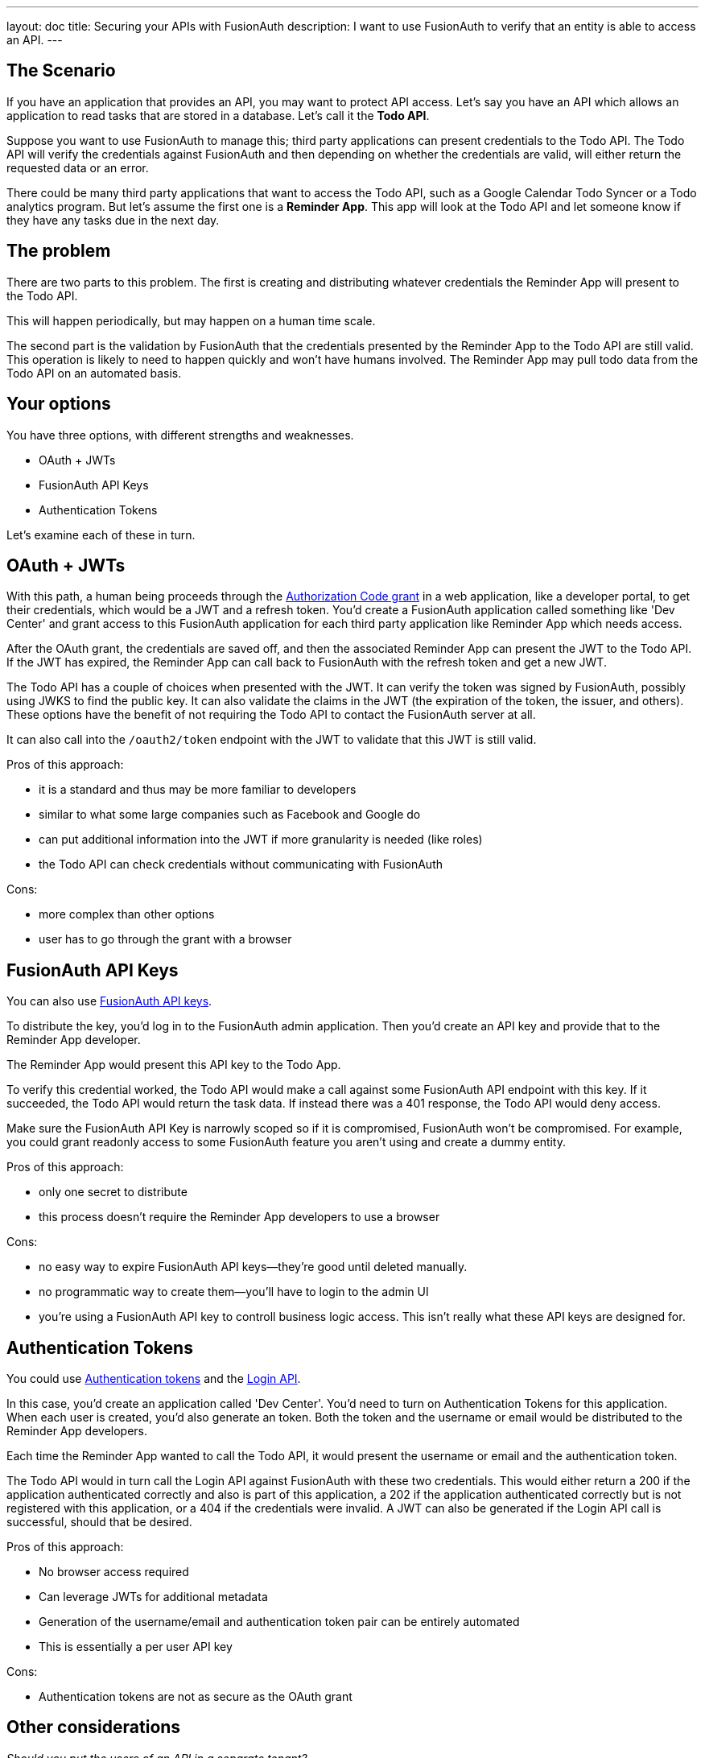 ---
layout: doc
title: Securing your APIs with FusionAuth
description: I want to use FusionAuth to verify that an entity is able to access an API.
---

== The Scenario

If you have an application that provides an API, you may want to protect API access. Let's say you have an API which allows an application to read tasks that are stored in a database. Let's call it the *Todo API*.

Suppose you want to use FusionAuth to manage this; third party applications can present credentials to the Todo API. The Todo API will verify the credentials against FusionAuth and then depending on whether the credentials are valid, will either return the requested data or an error.

There could be many third party applications that want to access the Todo API, such as a Google Calendar Todo Syncer or a Todo analytics program. But let's assume the first one is a *Reminder App*. This app will look at the Todo API and let someone know if they have any tasks due in the next day.

== The problem

There are two parts to this problem. The first is creating and distributing whatever credentials the Reminder App will present to the Todo API.

This will happen periodically, but may happen on a human time scale.

The second part is the validation by FusionAuth that the credentials presented by the Reminder App to the Todo API are still valid. This operation is likely to need to happen quickly and won't have humans involved. The Reminder App may pull todo data from the Todo API on an automated basis.

== Your options

You have three options, with different strengths and weaknesses.

* OAuth + JWTs
* FusionAuth API Keys
* Authentication Tokens

Let's examine each of these in turn.

== OAuth + JWTs

With this path, a human being proceeds through the link:/docs/v1/tech/oauth/[Authorization Code grant] in a web application, like a developer portal, to get their credentials, which would be a JWT and a refresh token. You'd create a FusionAuth application called something like 'Dev Center' and grant access to this FusionAuth application for each third party application like Reminder App which needs access.

After the OAuth grant, the credentials are saved off, and then the associated Reminder App can present the JWT to the Todo API. If the JWT has expired, the Reminder App can call back to FusionAuth with the refresh token and get a new JWT. 

The Todo API has a couple of choices when presented with the JWT. It can verify the token was signed by FusionAuth, possibly using JWKS to find the public key. It can also validate the claims in the JWT (the expiration of the token, the issuer, and others). These options have the benefit of not requiring the Todo API to contact the FusionAuth server at all.

It can also call into the `/oauth2/token` endpoint with the JWT to validate that this JWT is still valid.

Pros of this approach:

* it is a standard and thus may be more familiar to developers
* similar to what some large companies such as Facebook and Google do
* can put additional information into the JWT if more granularity is needed (like roles)
* the Todo API can check credentials without communicating with FusionAuth

Cons:

* more complex than other options
* user has to go through the grant with a browser

== FusionAuth API Keys

You can also use link:/docs/v1/tech/apis/authentication#api-key-authentication[FusionAuth API keys].

To distribute the key, you'd log in to the FusionAuth admin application. Then you'd create an API key and provide that to the Reminder App developer. 

The Reminder App would present this API key to the Todo App. 

To verify this credential worked, the Todo API would make a call against some FusionAuth API endpoint with this key. If it succeeded, the Todo API would return the task data. If instead there was a 401 response, the Todo API would deny access.

Make sure the FusionAuth API Key is narrowly scoped so if it is compromised, FusionAuth won't be compromised. For example, you could grant readonly access to some FusionAuth feature you aren't using and create a dummy entity.

Pros of this approach:

* only one secret to distribute
* this process doesn't require the Reminder App developers to use a browser

Cons:

* no easy way to expire FusionAuth API keys--they're good until deleted manually.
* no programmatic way to create them--you'll have to login to the admin UI
* you're using a FusionAuth API key to controll business logic access. This isn't really what these API keys are designed for.

== Authentication Tokens

You could use link:/docs/v1/tech/tutorials/application-authentication-tokens[Authentication tokens] and the link:/docs/v1/tech/apis/login[Login API]. 

In this case, you'd create an application called 'Dev Center'. You'd need to turn on Authentication Tokens for this application. When each user is created, you'd also generate an token. Both the token and the username or email would be distributed to the Reminder App developers.

Each time the Reminder App wanted to call the Todo API, it would present the username or email and the authentication token. 

The Todo API would in turn call the Login API against FusionAuth with these two credentials. This would either return a 200 if the application authenticated correctly and also is part of this application, a 202 if the application authenticated correctly but is not registered with this application, or a 404 if the credentials were invalid. A JWT can also be generated if the Login API call is successful, should that be desired.

Pros of this approach:

* No browser access required
* Can leverage JWTs for additional metadata
* Generation of the username/email and authentication token pair can be entirely automated
* This is essentially a per user API key

Cons:

* Authentication tokens are not as secure as the OAuth grant


== Other considerations

_Should you put the users of an API in a separate tenant?_

The simplest choice is to create a separate application. Tenants might be applicable if you wanted multiple users with the same username or email to have different passwords, or if you want to have tenant scoped FusionAuth API keys to mitigate any security risks if you are using that option.

_Which is the best option?_

This depends on your needs. We'd recommend the OAuth option as that is the most secure, but recognize that having a user interact to get the initial JWT and refresh token may be more complexity than is needed.

_Can I rotate keys? That is, I'd like to have multiple credentials valid for one user so that I can distribute the newer credentials over time._

This is not currently possible, unfortunately.

